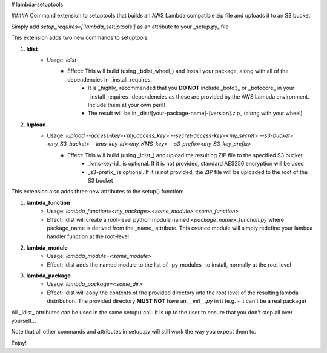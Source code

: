 # lambda-setuptools

####A Command extension to setuptools that builds an AWS Lambda compatible zip file and uploads it to an S3 bucket

Simply add `setup_requires=['lambda_setuptools']` as an attribute to your _setup.py_ file

This extension adds two new commands to setuptools:

1. **ldist**
    * Usage: `ldist`
        * Effect: This will build (using _bdist_wheel_) and install your package, along with all of the dependencies in _install_requires_
            * It is _highly_ recommended that you **DO NOT** include _boto3_ or _botocore_ in your _install_requires_ dependencies as these are provided by the AWS Lambda environment. Include them at your own peril! 
            * The result will be in _dist/[your-package-name]-[version].zip_ (along with your wheel)
2. **lupload**
    * Usage: `lupload --access-key=<my_access_key> --secret-access-key=<my_secret> --s3-bucket=<my_S3_bucket> --kms-key-id=<my_KMS_key> --s3-prefix=<my_S3_key_prefix>`
        * Effect: This will build (using _ldist_) and upload the resulting ZIP file to the specified S3 bucket
            * _kms-key-id_ is optional. If it is not provided, standard AES256 encryption will be used
            * _s3-prefix_ is optional. If it is not provided, the ZIP file will be uploaded to the root of the S3 bucket

This extension also adds three new attributes to the setup() function:

1. **lambda_function**
    * Usage: `lambda_function=<my_package>.<some_module>:<some_function>`
    * Effect: ldist will create a root-level python module named *<package_name>_function.py* where package_name is derived from the _name_ attribute. This created module will simply redefine your lambda handler function at the root-level
2. **lambda_module**
    * Usage: `lambda_module=<some_module>`
    * Effect: ldist adds the named module to the list of _py_modules_ to install, normally at the root level
3. **lambda_package**
    * Usage: `lambda_package=<some_dir>`
    * Effect: ldist will copy the contents of the provided directory into the root level of the resulting lambda distribution. The provided directory **MUST NOT** have an *\_\_init__.py* in it (e.g. - it can't be a real package)

All _ldist_ attributes can be used in the same setup() call. It is up to the user to ensure that you don't step all over yourself...

Note that all other commands and attributes in setup.py will still work the way you expect them to.

Enjoy!




